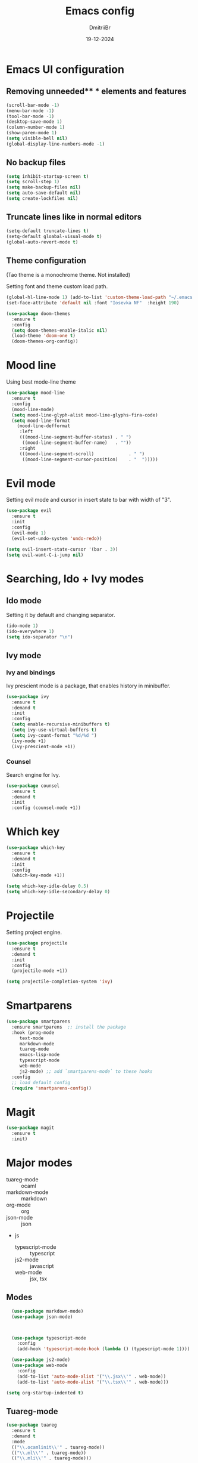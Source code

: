 #+TITLE: Emacs config
#+AUTHOR: DmitriiBr
#+DATE: 19-12-2024

* Emacs UI configuration
** Removing unneeded** * elements and features

#+begin_src emacs-lisp
  (scroll-bar-mode -1)
  (menu-bar-mode -1)
  (tool-bar-mode -1)
  (desktop-save-mode 1)
  (column-number-mode 1)
  (show-paren-mode 1)
  (setq visible-bell nil)
  (global-display-line-numbers-mode -1)
#+end_src

** No backup files

#+begin_src emacs-lisp
  (setq inhibit-startup-screen t)
  (setq scroll-step 1)
  (setq make-backup-files nil)
  (setq auto-save-default nil)
  (setq create-lockfiles nil)
#+end_src

** Truncate lines like in normal editors

#+begin_src emacs-lisp
  (setq-default truncate-lines t)
  (setq-default gloabal-visual-mode t)
  (global-auto-revert-mode t)
#+end_src

** Theme configuration

(Tao theme is a monochrome theme. Not installed)

Setting font and theme custom load path.

#+begin_src emacs-lisp
  (global-hl-line-mode 1) (add-to-list 'custom-theme-load-path "~/.emacs.d/etc/themes")
  (set-face-attribute 'default nil :font "Iosevka NF"  :height 190)

  (use-package doom-themes
    :ensure t
    :config
    (setq doom-themes-enable-italic nil)
    (load-theme 'doom-one t)
    (doom-themes-org-config))
#+end_src

* Mood line

Using best mode-line theme

#+begin_src emacs-lisp
  (use-package mood-line
    :ensure t
    :config
    (mood-line-mode)
    (setq mood-line-glyph-alist mood-line-glyphs-fira-code)
    (setq mood-line-format
	  (mood-line-defformat
	   :left
	   (((mood-line-segment-buffer-status) . " ")
	    ((mood-line-segment-buffer-name)   . ""))
	   :right
	   (((mood-line-segment-scroll)             . " ")
	    ((mood-line-segment-cursor-position)    . "  ")))))
#+end_src

* Evil mode

Setting evil mode and cursor in insert state to bar with width of "3".

#+begin_src emacs-lisp
  (use-package evil
    :ensure t
    :init
    :config
    (evil-mode 1)
    (evil-set-undo-system 'undo-redo))

  (setq evil-insert-state-cursor '(bar . 3))
  (setq evil-want-C-i-jump nil)
#+end_src

* Searching, Ido + Ivy modes
** Ido mode

Setting it by default and changing separator.

#+begin_src emacs-lisp
  (ido-mode 1)
  (ido-everywhere 1)
  (setq ido-separator "\n")
#+end_src

** Ivy mode

*** Ivy and bindings

Ivy prescient mode is a package, that enables history in minibuffer.

#+begin_src emacs-lisp
(use-package ivy
  :ensure t
  :demand t
  :init
  :config
  (setq enable-recursive-minibuffers t)
  (setq ivy-use-virtual-buffers t)
  (setq ivy-count-format "%d/%d ")
  (ivy-mode +1)
  (ivy-prescient-mode +1))
#+end_src

*** Counsel

Search engine for Ivy.

#+begin_src emacs-lisp
(use-package counsel
  :ensure t
  :demand t
  :init
  :config (counsel-mode +1))
#+end_src

* Which key

#+begin_src emacs-lisp
  (use-package which-key
    :ensure t
    :demand t
    :init
    :config
    (which-key-mode +1))

  (setq which-key-idle-delay 0.5)
  (setq which-key-idle-secondary-delay 0)
#+end_src

* Projectile

Setting project engine.

#+begin_src emacs-lisp
(use-package projectile
  :ensure t
  :demand t
  :init
  :config
  (projectile-mode +1))

(setq projectile-completion-system 'ivy)
#+end_src

* Smartparens

#+begin_src emacs-lisp
  (use-package smartparens
    :ensure smartparens  ;; install the package
    :hook (prog-mode
	   text-mode
	   markdown-mode
	   tuareg-mode
	   emacs-lisp-mode
	   typescript-mode
	   web-mode
	   js2-mode) ;; add `smartparens-mode` to these hooks
    :config
    ;; load default config
    (require 'smartparens-config))
#+end_src

* Magit

#+begin_src emacs-lisp
  (use-package magit
    :ensure t
    :init)
#+end_src

* Major modes

+ tuareg-mode :: ocaml
+ markdown-mode :: markdown
+ org-mode :: org
+ json-mode :: json
+ js
  + typescript-mode :: typescript
  + js2-mode :: javascript
  + web-mode :: jsx, tsx

** Modes

#+begin_src emacs-lisp
    (use-package markdown-mode)
    (use-package json-mode)



    (use-package typescript-mode
      :config
      (add-hook 'typescript-mode-hook (lambda () (typescript-mode 1))))

    (use-package js2-mode)
    (use-package web-mode
      :config
      (add-to-list 'auto-mode-alist '("\\.jsx\\'" . web-mode))
      (add-to-list 'auto-mode-alist '("\\.tsx\\'" . web-mode)))

  (setq org-startup-indented t)
#+end_src

** Tuareg-mode

#+begin_src emacs-lisp
  (use-package tuareg
    :ensure t
    :demand t
    :mode
    (("\\.ocamlinit\\'" . tuareg-mode))
    (("\\.ml\\'" . tuareg-mode))
    (("\\.mli\\'" . tuareg-mode)))

  (use-package utop
    :ensure t)
#+end_src

* Apheleia

Auto-format different source code files extremely intelligently

#+begin_src emacs-lisp
  (use-package apheleia
    :ensure t
    :demand t
    :config
    ;; You always should get prettier from formatters list and call prettiern bin to format buffer
    (setf (alist-get 'prettier apheleia-formatters)
          '(npx "prettier" "--stdin-filepath" filepath))
    ;; Here prettier is connecting to modes
    (add-to-list 'apheleia-mode-alist '(typescript-mode . prettier))
    (add-to-list 'apheleia-mode-alist '(web-mode . prettier))
    (add-to-list 'apheleia-mode-alist '(js2-mode . prettier))
    (add-to-list 'apheleia-mode-alist '(json-mode . prettier))
    (apheleia-global-mode +1))
#+end_src

* LSP
** Quick overview

+ Using `flymake` as error engine
+ Using main `lsp` pacakge for lsp-servers
+ Using `lsp-ui` package for hints and doc
+ Modes, that lsp is compatible with (now):
  + typescript-mode
  + 

** Flymake

#+begin_src emacs-lisp
(use-package flymake
  :ensure t
  :init
  :config (flymake-mode t)
  :hook (emacs-lisp-mode typesript-mode))
#+end_src

** Lsp-mode

#+begin_src emacs-lisp
  (use-package lsp-mode
    :ensure t
    :demand t
    :init
    (setq lsp-keymap-prefix "C-c l")
    (setq lsp-enable-on-type-formatting nil)
    (setq lsp-log-io nil)
    (setq lsp-diagnostics-provider :flymake)
    (setq lsp-enable-symbol-highlighting nil)
    (setq lsp-headerline-breadcrumb-enable nil)
    (setq lsp-eldoc-enable-hover nil)
    (setq lsp-enable-indentation nil)
    (setq lsp-enable-text-document-color t)
    (setq lsp-headerline-breadcrumb-enable nil)
    (setq lsp-semantic-tokens-enable nil)
    (setq lsp-signature-render-documentation nil)
    (setq lsp-signature-auto-activate nil)
    (setq lsp-modeline-code-actions-enable nil)
    (setq lsp-eldoc-enable-hover nil)
    (setq lsp-modeline-diagnostics-enable nil)
    (setq lsp-signature-auto-activate nil)
    (setq lsp-signature-render-documentation nil)
    (setq lsp-completion-provider :none)
    :hook (
	   ;; (tuareg-mode . lsp)
	   (typescript-mode . lsp)
	   (web-mode . lsp)
	   (js2-mode))
    :commands lsp)
#+end_src

** Lsp-ui

#+begin_src emacs-lisp
  (use-package lsp-ui
    :ensure t
    :init
    (setq lsp-ui-doc-enable t)
    (setq lsp-ui-sideline-show-diagnostics t)
    (setq lsp-ui-sideline-show-hover nil)
    (setq lsp-ui-doc-position 'at-point)
    (setq lsp-ui-doc-max-width 70)
    (setq lsp-ui-sideline-show-hover nil)
    (setq lsp-ui-sideline-show-code-actions nil)
    :commands lsp-ui-mode)
#+end_src

** Fycheck (NOT ENABLED)

Not using it because:

+ Flymake is enough
+ Cannot get rid of inline error popup on pointer hover

#+begin_src emacs-lisp
  ;; Flycheck start
  ;; (use-package flycheck
  ;;:config
  ;; Making delay to stop showing erorrs on point
  ;;(setq flycheck-display-errors-delay 999999)
  ;;(setq flycheck-auto-display-errors-after-checking nil)

  ;; Disabling flycheck, because using default flymake
  ;; (global-flycheck-mode)
  ;;(with-eval-after-load 'flycheck
  ;;'(add-hook 'flycheck-mode-hook 'flycheck-popup-tip-mode)))
#+end_src

* Keybindings
** New lines, duplicating

#+begin_src emacs-lisp
  ;; Insert new line below current line
  (global-set-key (kbd "<C-return>") (lambda ()
                                       (interactive)
                                       (end-of-line)
                                       (newline-and-indent)))

  ;; Insert new line above current line
  (global-set-key (kbd "<C-S-return>") (lambda ()
                                         (interactive)
                                         (previous-line)
                                         (end-of-line)
                                         (newline-and-indent)))

  ;; Duplicate line and move to next
  (global-set-key (kbd "C-,") (lambda ()
                                (interactive)
                                (duplicate-line)
                                (next-line)))
#+end_src

** Killing buffer instead of window

#+begin_src emacs-lisp
  (evil-ex-define-cmd "q" 'kill-current-buffer)
  (evil-ex-define-cmd "wq" (lambda () 
			     (interactive)
			     (save-buffer)
			     (kill-current-buffer)))
#+end_src

** General

Using **general-package** kbd framework for bindings.

*** Initializing

Installing pacakge and defining function for setting leader keybindings.
Setting **escape** to always quit instanly.

#+begin_src emacs-lisp
  (use-package general
    :ensure t)

  (general-create-definer leader-def
    :states '(normal motion visual emacs)
    :keymaps 'override
    :prefix "SPC")

  (global-set-key (kbd "<escape>") 'keyboard-escape-quit)

  (leader-def
    ;; Improved M-x with counsel
    "SPC" '(counsel-M-x :which-key "M-x")
    "w s m" '(which-key-show-major-mode :which-key "[W]K [M]AJOR MODE KEYMAPS"))
#+end_src

*** Buffers 

Buffers managerment:

+ Switching
+ Listing

#+begin_src emacs-lisp
  (leader-def
    "b" '(:ignore t :which-key "[B]uffer")
    "b s" '(switch-to-buffer :which-key "[S]witch to buffer")
    "b p" '(previous-buffer :which-key "[P]revious buffer")
    "b n" '(next-buffer :which-key "[N]ext buffer"))
#+end_src

*** Org-mode keymaps

*Not solved results of src block evaluation*

#+begin_src emacs-lisp
  (general-define-key
   :states 'motion
   :keymaps 'org-mode-map
   "<tab>" 'org-cycle
   "g <tab>" 'org-cycle-global)

  (leader-def
    :keymaps 'org-mode-map
    "m" '(:ignore t :which-key "[M]AJOR MODE KEYMAPS")
    "m e" '(:ignore t :which-key "[E]val")
    "m e e" '(eval-last-sexp :which-key "[E]val sexp")
    "m e s" '(org-babel-execute-src-block :which-key "[E]val [s]rc block")
    "m ," '(org-insert-structure-template :which-key "inserc template")
    "m <" '(org-do-promote :which-key "<- promote")
    "m >" '(org-do-demote :which-key "demote ->")
    "m o" '(org-open-at-point :which-key "[O]pen link at point"))
#+end_src

*** Markdown-mode keymaps

#+begin_src emacs-lisp
  (general-define-key
   :states 'motion
   :keymaps 'markdown-mode-map
   "<tab>" 'markdown-cycle)
#+end_src

*** Emacs-lisp-mode keymaps

#+begin_src emacs-lisp
  (leader-def
    :keymaps 'emacs-lisp-mode-map
    "m" '(:ignore t :which-key "[M]AJOR MODE KEYMAPS")
    "m e" '(:ignore t :which-key "[E]val")
    "m e e" '(eval-last-sexp :which-key "[E]val [e]xpression"))
#+end_src

*** Tuareg-mode (Ocaml) keymaps

Evaluating with **utop**.

#+begin_src emacs-lisp
  (leader-def
    :keymaps 'tuareg-mode-map
    "m" '(:ignore t :which-key "[M]AJOR MODE KEYMAPS")
    "m e" '(:ignore t :which-key "[E]val")
    "m e e" '(utop-eval-phrase :which-key "[E]val [e]xpression")
    "m e r" '(utop-eval-region :which-key "[E]val [R]egion")
    "m c" '(tuareg-comment-dwim :which-key "[C]omment line"))
#+end_src

*** Smartparens keymaps

#+begin_src emacs-lisp
  (leader-def
    "k" '(:ignore t :which-key "sexp")
    "k w" '(sp-wrap-round :which-key "[W]rap ()")
    "k u" '(sp-unwrap-sexp :which-key "[U]nwrap sexp")
    "k [" '(sp-wrap-square :which-key "[W]rap []")
    "k {" '(sp-wrap-square :which-key "[W]rap {}")
    "k ," '(sp-forward-barf-sexp :which-key "<-)")
    "k ." '(sp-forward-slurp-sexp :which-key ")->")
    "k <" '(sp-backward-barf-sexp :which-key "<-(")
    "k >" '(sp-forward-barf-sexp :which-key "(->")
    "k r" '(sp-raise-sexp :which-key "[R]aise sexp"))
#+end_src

*** File keymaps

#+begin_src emacs-lisp
  (leader-def
    "f" '(:ignore t :which-key "[F]ile")
    "f f" '(counsel-find-file :which-key "[F]ind file")
    "f g" '(counsel-git :which-key "counsel [g]it")
    "f s" '(save-buffer :which-key "[S]ave file"))
#+end_src

*** Project keymaps

#+begin_src emacs-lisp
  (leader-def
    "p" '(:ignore t :which-key "[P]roject")
    "p f" '(projectile-find-file :which-key "[F]ind file in project")
    "p d" '(projectile-find-dir :which-key "find [d]ir in project"))
#+end_src

*** Magit keymaps

#+begin_src emacs-lisp
  (leader-def
    "g" '(:ignore t :which-key "[G]it")
    "g s" '(magit-status  :which-key "magit [s]tatus")
    "g p" '(counsel-git-grep :which-key "find file in [p]roject"))
#+end_src

*** Move text keymaps

With this pacakge moving lines and regions are available

#+begin_src emacs-lisp
  (use-package move-text
    :ensure t
    :demand t
    :init
    :config)

  (general-define-key
   :states '(motion normal visual)
   :keymaps 'override
   "M-k" 'move-text-up
   "M-j" 'move-text-down)
#+end_src

* Misc
** Paths 

+ exec-path-from-shell :: don't need on windows
+ add-node-modules-path :: to use local node_modules bins
+ eslint-fix :: ??

#+begin_src emacs-lisp
  (use-package exec-path-from-shell
    :config (exec-path-from-shell-initialize))

  (use-package add-node-modules-path
    :ensure t
    :init)

  (use-package eslint-fix)
#+end_src

** Bindings on cyrillic letters

#+begin_src emacs-lisp
  (use-package reverse-im
    :ensure t
    :custom
    (reverse-im-input-methods '("russian-computer"))
    :config
    (reverse-im-mode t))
#+end_src
